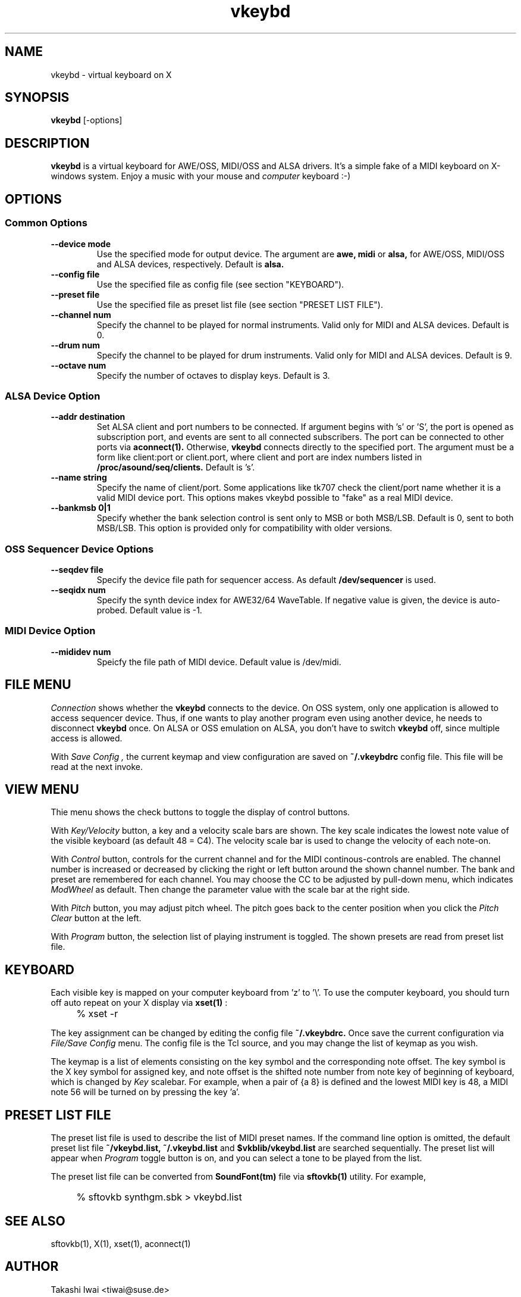 .TH vkeybd 1 "January 1, 2000"
.SH NAME
vkeybd \- virtual keyboard on X

.SH SYNOPSIS
.B vkeybd
[\-options]

.SH DESCRIPTION
.B vkeybd
is a virtual keyboard for AWE/OSS, MIDI/OSS and ALSA drivers.
It's a simple fake of a MIDI keyboard on X-windows system.
Enjoy a music with your mouse and
.I computer
keyboard :-)

.SH OPTIONS
.SS "Common Options"
.TP
.B \--device mode
Use the specified mode for output device.
The argument are
.B awe,
.B midi
or
.B alsa,
for AWE/OSS, MIDI/OSS and ALSA devices, respectively.
Default is
.B alsa.
.TP	
.B \--config file
Use the specified file as config file (see section "KEYBOARD").
.TP
.B \--preset file
Use the specified file as preset list file (see section "PRESET LIST FILE").
.TP
.B \--channel num
Specify the channel to be played for normal instruments.
Valid only for MIDI and ALSA devices. Default is 0.
.TP
.B \--drum num
Specify the channel to be played for drum instruments.
Valid only for MIDI and ALSA devices. Default is 9.
.TP
.B \--octave num
Specify the number of octaves to display keys.
Default is 3.

.SS "ALSA Device Option"
.TP
.B \--addr destination
Set ALSA client and port numbers to be connected.
If argument begins with 's' or 'S', the port is opened as subscription
port, and events are sent to all connected subscribers.  The port can be
connected to other ports via
.B aconnect(1).
Otherwise,
.B vkeybd
connects directly to the specified port.  The argument must be
a form like client:port or client.port, where client and port are index
numbers listed in
.B /proc/asound/seq/clients.
Default is 's'.
.TP
.B \--name string
Specify the name of client/port.  Some applications like tk707
check the client/port name whether it is a valid MIDI device port.
This options makes vkeybd possible to "fake" as a real MIDI device.
.TP
.B \--bankmsb 0|1
Specify whether the bank selection control is sent only to MSB or both
MSB/LSB. Default is 0, sent to both MSB/LSB.
This option is provided only for compatibility with older versions.

.SS "OSS Sequencer Device Options"
.TP
.B \--seqdev file
Specify the device file path for sequencer access.
As default
.B /dev/sequencer
is used.
.TP
.B \--seqidx num
Specify the synth device index for AWE32/64 WaveTable.
If negative value is given, the device is auto-probed.
Default value is \-1.

.SS "MIDI Device Option"
.TP
.B \--mididev num
Speicfy the file path of MIDI device.
Default value is /dev/midi.

.SH "FILE MENU"
.I Connection
shows whether the
.B vkeybd
connects to the device.
On OSS system, only one application is allowed to access sequencer
device.  Thus, if one wants to play another program even using another
device, he needs to disconnect
.B vkeybd
once.  On ALSA or OSS emulation
on ALSA, you don't have to switch
.B vkeybd
off, since multiple access is allowed.

With
.I "Save Config",
the current keymap and view configuration are
saved on
.B ~/.vkeybdrc
config file.  This file will be read at the next
invoke.

.SH "VIEW MENU"
Thie menu shows the check buttons to toggle the display of control
buttons.

With
.I Key/Velocity
button, a key and a velocity scale bars are
shown.  The key scale indicates the lowest note value of the visible
keyboard (as default 48 = C4).  The velocity scale bar is used to
change the velocity of each note-on.

With
.I Control
button, controls for the current channel and for the
MIDI continous-controls are enabled.  The channel number is increased
or decreased by clicking the right or left button around the shown
channel number.  The bank and preset are remembered for each channel.
You may choose the CC to be adjusted by pull-down menu, which
indicates
.I ModWheel
as default.  Then change the parameter value with 
the scale bar at the right side.

With
.I Pitch
button, you may adjust pitch wheel.  The pitch goes
back to the center position when you click the
.I "Pitch Clear"
button at the left.

With
.I Program
button, the selection list of playing instrument is
toggled.  The shown presets are read from preset list file.

.SH "KEYBOARD"
Each visible key is mapped on your computer keyboard from 'z' to '\\'.
To use the computer keyboard, you should turn off auto repeat on your
X display via
.B xset(1)
:
.IP "" 4
% xset \-r
.PP

The key assignment can be changed by editing the config file
.B ~/.vkeybdrc.
Once save the current configuration via
.I "File/Save Config"
menu.  The config file is the Tcl source, and you may change the list
of keymap as you wish.

The keymap is a list of elements consisting on the key symbol and the
corresponding note offset.  The key symbol is the X key symbol for
assigned key, and note offset is the shifted note number from note key
of beginning of keyboard, which is changed by
.I Key
scalebar.
For example, when a pair of {a 8} is defined and the lowest MIDI key
is 48, a MIDI note 56 will be turned on by pressing the key 'a'.

.SH "PRESET LIST FILE"
The preset list file is used to describe the list of MIDI preset
names.  If the command line option is omitted, the default preset list
file
.B ~/vkeybd.list,
.B ~/.vkeybd.list
and
.B $vkblib/vkeybd.list
are searched sequentially.  The preset list will appear when
.I Program
toggle button is on, and you can select a tone to be played from the list.
.PP
The preset list file can be converted from
.B SoundFont(tm)
file via
.B sftovkb(1)
utility.  For example,
.IP "" 4
% sftovkb synthgm.sbk > vkeybd.list
.PP

.SH "SEE ALSO"
sftovkb(1), X(1), xset(1), aconnect(1)

.SH AUTHOR
Takashi Iwai <tiwai@suse.de>
